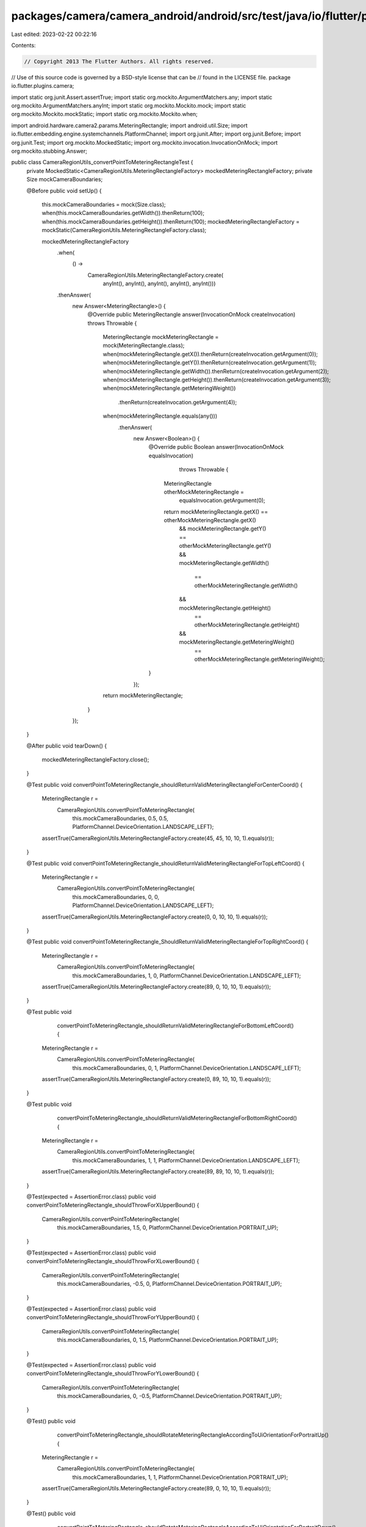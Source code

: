 packages/camera/camera_android/android/src/test/java/io/flutter/plugins/camera/CameraRegionUtils_convertPointToMeteringRectangleTest.java
=========================================================================================================================================

Last edited: 2023-02-22 00:22:16

Contents:

.. code-block:: java

    // Copyright 2013 The Flutter Authors. All rights reserved.
// Use of this source code is governed by a BSD-style license that can be
// found in the LICENSE file.
package io.flutter.plugins.camera;

import static org.junit.Assert.assertTrue;
import static org.mockito.ArgumentMatchers.any;
import static org.mockito.ArgumentMatchers.anyInt;
import static org.mockito.Mockito.mock;
import static org.mockito.Mockito.mockStatic;
import static org.mockito.Mockito.when;

import android.hardware.camera2.params.MeteringRectangle;
import android.util.Size;
import io.flutter.embedding.engine.systemchannels.PlatformChannel;
import org.junit.After;
import org.junit.Before;
import org.junit.Test;
import org.mockito.MockedStatic;
import org.mockito.invocation.InvocationOnMock;
import org.mockito.stubbing.Answer;

public class CameraRegionUtils_convertPointToMeteringRectangleTest {
  private MockedStatic<CameraRegionUtils.MeteringRectangleFactory> mockedMeteringRectangleFactory;
  private Size mockCameraBoundaries;

  @Before
  public void setUp() {
    this.mockCameraBoundaries = mock(Size.class);
    when(this.mockCameraBoundaries.getWidth()).thenReturn(100);
    when(this.mockCameraBoundaries.getHeight()).thenReturn(100);
    mockedMeteringRectangleFactory = mockStatic(CameraRegionUtils.MeteringRectangleFactory.class);

    mockedMeteringRectangleFactory
        .when(
            () ->
                CameraRegionUtils.MeteringRectangleFactory.create(
                    anyInt(), anyInt(), anyInt(), anyInt(), anyInt()))
        .thenAnswer(
            new Answer<MeteringRectangle>() {
              @Override
              public MeteringRectangle answer(InvocationOnMock createInvocation) throws Throwable {
                MeteringRectangle mockMeteringRectangle = mock(MeteringRectangle.class);
                when(mockMeteringRectangle.getX()).thenReturn(createInvocation.getArgument(0));
                when(mockMeteringRectangle.getY()).thenReturn(createInvocation.getArgument(1));
                when(mockMeteringRectangle.getWidth()).thenReturn(createInvocation.getArgument(2));
                when(mockMeteringRectangle.getHeight()).thenReturn(createInvocation.getArgument(3));
                when(mockMeteringRectangle.getMeteringWeight())
                    .thenReturn(createInvocation.getArgument(4));
                when(mockMeteringRectangle.equals(any()))
                    .thenAnswer(
                        new Answer<Boolean>() {
                          @Override
                          public Boolean answer(InvocationOnMock equalsInvocation)
                              throws Throwable {
                            MeteringRectangle otherMockMeteringRectangle =
                                equalsInvocation.getArgument(0);
                            return mockMeteringRectangle.getX() == otherMockMeteringRectangle.getX()
                                && mockMeteringRectangle.getY() == otherMockMeteringRectangle.getY()
                                && mockMeteringRectangle.getWidth()
                                    == otherMockMeteringRectangle.getWidth()
                                && mockMeteringRectangle.getHeight()
                                    == otherMockMeteringRectangle.getHeight()
                                && mockMeteringRectangle.getMeteringWeight()
                                    == otherMockMeteringRectangle.getMeteringWeight();
                          }
                        });
                return mockMeteringRectangle;
              }
            });
  }

  @After
  public void tearDown() {
    mockedMeteringRectangleFactory.close();
  }

  @Test
  public void convertPointToMeteringRectangle_shouldReturnValidMeteringRectangleForCenterCoord() {
    MeteringRectangle r =
        CameraRegionUtils.convertPointToMeteringRectangle(
            this.mockCameraBoundaries, 0.5, 0.5, PlatformChannel.DeviceOrientation.LANDSCAPE_LEFT);
    assertTrue(CameraRegionUtils.MeteringRectangleFactory.create(45, 45, 10, 10, 1).equals(r));
  }

  @Test
  public void convertPointToMeteringRectangle_shouldReturnValidMeteringRectangleForTopLeftCoord() {
    MeteringRectangle r =
        CameraRegionUtils.convertPointToMeteringRectangle(
            this.mockCameraBoundaries, 0, 0, PlatformChannel.DeviceOrientation.LANDSCAPE_LEFT);
    assertTrue(CameraRegionUtils.MeteringRectangleFactory.create(0, 0, 10, 10, 1).equals(r));
  }

  @Test
  public void convertPointToMeteringRectangle_ShouldReturnValidMeteringRectangleForTopRightCoord() {
    MeteringRectangle r =
        CameraRegionUtils.convertPointToMeteringRectangle(
            this.mockCameraBoundaries, 1, 0, PlatformChannel.DeviceOrientation.LANDSCAPE_LEFT);
    assertTrue(CameraRegionUtils.MeteringRectangleFactory.create(89, 0, 10, 10, 1).equals(r));
  }

  @Test
  public void
      convertPointToMeteringRectangle_shouldReturnValidMeteringRectangleForBottomLeftCoord() {
    MeteringRectangle r =
        CameraRegionUtils.convertPointToMeteringRectangle(
            this.mockCameraBoundaries, 0, 1, PlatformChannel.DeviceOrientation.LANDSCAPE_LEFT);
    assertTrue(CameraRegionUtils.MeteringRectangleFactory.create(0, 89, 10, 10, 1).equals(r));
  }

  @Test
  public void
      convertPointToMeteringRectangle_shouldReturnValidMeteringRectangleForBottomRightCoord() {
    MeteringRectangle r =
        CameraRegionUtils.convertPointToMeteringRectangle(
            this.mockCameraBoundaries, 1, 1, PlatformChannel.DeviceOrientation.LANDSCAPE_LEFT);
    assertTrue(CameraRegionUtils.MeteringRectangleFactory.create(89, 89, 10, 10, 1).equals(r));
  }

  @Test(expected = AssertionError.class)
  public void convertPointToMeteringRectangle_shouldThrowForXUpperBound() {
    CameraRegionUtils.convertPointToMeteringRectangle(
        this.mockCameraBoundaries, 1.5, 0, PlatformChannel.DeviceOrientation.PORTRAIT_UP);
  }

  @Test(expected = AssertionError.class)
  public void convertPointToMeteringRectangle_shouldThrowForXLowerBound() {
    CameraRegionUtils.convertPointToMeteringRectangle(
        this.mockCameraBoundaries, -0.5, 0, PlatformChannel.DeviceOrientation.PORTRAIT_UP);
  }

  @Test(expected = AssertionError.class)
  public void convertPointToMeteringRectangle_shouldThrowForYUpperBound() {
    CameraRegionUtils.convertPointToMeteringRectangle(
        this.mockCameraBoundaries, 0, 1.5, PlatformChannel.DeviceOrientation.PORTRAIT_UP);
  }

  @Test(expected = AssertionError.class)
  public void convertPointToMeteringRectangle_shouldThrowForYLowerBound() {
    CameraRegionUtils.convertPointToMeteringRectangle(
        this.mockCameraBoundaries, 0, -0.5, PlatformChannel.DeviceOrientation.PORTRAIT_UP);
  }

  @Test()
  public void
      convertPointToMeteringRectangle_shouldRotateMeteringRectangleAccordingToUiOrientationForPortraitUp() {
    MeteringRectangle r =
        CameraRegionUtils.convertPointToMeteringRectangle(
            this.mockCameraBoundaries, 1, 1, PlatformChannel.DeviceOrientation.PORTRAIT_UP);
    assertTrue(CameraRegionUtils.MeteringRectangleFactory.create(89, 0, 10, 10, 1).equals(r));
  }

  @Test()
  public void
      convertPointToMeteringRectangle_shouldRotateMeteringRectangleAccordingToUiOrientationForPortraitDown() {
    MeteringRectangle r =
        CameraRegionUtils.convertPointToMeteringRectangle(
            this.mockCameraBoundaries, 1, 1, PlatformChannel.DeviceOrientation.PORTRAIT_DOWN);
    assertTrue(CameraRegionUtils.MeteringRectangleFactory.create(0, 89, 10, 10, 1).equals(r));
  }

  @Test()
  public void
      convertPointToMeteringRectangle_shouldRotateMeteringRectangleAccordingToUiOrientationForLandscapeLeft() {
    MeteringRectangle r =
        CameraRegionUtils.convertPointToMeteringRectangle(
            this.mockCameraBoundaries, 1, 1, PlatformChannel.DeviceOrientation.LANDSCAPE_LEFT);
    assertTrue(CameraRegionUtils.MeteringRectangleFactory.create(89, 89, 10, 10, 1).equals(r));
  }

  @Test()
  public void
      convertPointToMeteringRectangle_shouldRotateMeteringRectangleAccordingToUiOrientationForLandscapeRight() {
    MeteringRectangle r =
        CameraRegionUtils.convertPointToMeteringRectangle(
            this.mockCameraBoundaries, 1, 1, PlatformChannel.DeviceOrientation.LANDSCAPE_RIGHT);
    assertTrue(CameraRegionUtils.MeteringRectangleFactory.create(0, 0, 10, 10, 1).equals(r));
  }

  @Test(expected = AssertionError.class)
  public void convertPointToMeteringRectangle_shouldThrowFor0WidthBoundary() {
    Size mockCameraBoundaries = mock(Size.class);
    when(mockCameraBoundaries.getWidth()).thenReturn(0);
    when(mockCameraBoundaries.getHeight()).thenReturn(50);
    CameraRegionUtils.convertPointToMeteringRectangle(
        mockCameraBoundaries, 0, -0.5, PlatformChannel.DeviceOrientation.PORTRAIT_UP);
  }

  @Test(expected = AssertionError.class)
  public void convertPointToMeteringRectangle_shouldThrowFor0HeightBoundary() {
    Size mockCameraBoundaries = mock(Size.class);
    when(mockCameraBoundaries.getWidth()).thenReturn(50);
    when(mockCameraBoundaries.getHeight()).thenReturn(0);
    CameraRegionUtils.convertPointToMeteringRectangle(
        this.mockCameraBoundaries, 0, -0.5, PlatformChannel.DeviceOrientation.PORTRAIT_UP);
  }
}


